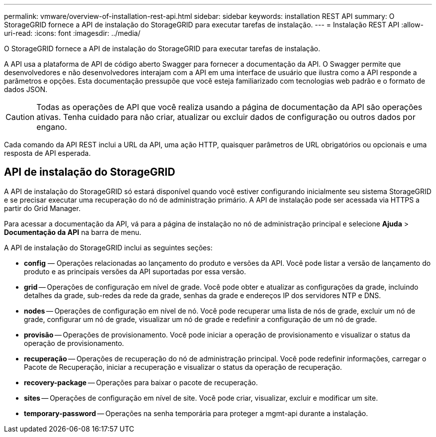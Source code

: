---
permalink: vmware/overview-of-installation-rest-api.html 
sidebar: sidebar 
keywords: installation REST API 
summary: O StorageGRID fornece a API de instalação do StorageGRID para executar tarefas de instalação. 
---
= Instalação REST API
:allow-uri-read: 
:icons: font
:imagesdir: ../media/


[role="lead"]
O StorageGRID fornece a API de instalação do StorageGRID para executar tarefas de instalação.

A API usa a plataforma de API de código aberto Swagger para fornecer a documentação da API.  O Swagger permite que desenvolvedores e não desenvolvedores interajam com a API em uma interface de usuário que ilustra como a API responde a parâmetros e opções.  Esta documentação pressupõe que você esteja familiarizado com tecnologias web padrão e o formato de dados JSON.


CAUTION: Todas as operações de API que você realiza usando a página de documentação da API são operações ativas.  Tenha cuidado para não criar, atualizar ou excluir dados de configuração ou outros dados por engano.

Cada comando da API REST inclui a URL da API, uma ação HTTP, quaisquer parâmetros de URL obrigatórios ou opcionais e uma resposta de API esperada.



== API de instalação do StorageGRID

A API de instalação do StorageGRID só estará disponível quando você estiver configurando inicialmente seu sistema StorageGRID e se precisar executar uma recuperação do nó de administração primário.  A API de instalação pode ser acessada via HTTPS a partir do Grid Manager.

Para acessar a documentação da API, vá para a página de instalação no nó de administração principal e selecione *Ajuda* > *Documentação da API* na barra de menu.

A API de instalação do StorageGRID inclui as seguintes seções:

* *config* — Operações relacionadas ao lançamento do produto e versões da API.  Você pode listar a versão de lançamento do produto e as principais versões da API suportadas por essa versão.
* *grid* -- Operações de configuração em nível de grade.  Você pode obter e atualizar as configurações da grade, incluindo detalhes da grade, sub-redes da rede da grade, senhas da grade e endereços IP dos servidores NTP e DNS.
* *nodes* -- Operações de configuração em nível de nó.  Você pode recuperar uma lista de nós de grade, excluir um nó de grade, configurar um nó de grade, visualizar um nó de grade e redefinir a configuração de um nó de grade.
* *provisão* -- Operações de provisionamento.  Você pode iniciar a operação de provisionamento e visualizar o status da operação de provisionamento.
* *recuperação* -- Operações de recuperação do nó de administração principal.  Você pode redefinir informações, carregar o Pacote de Recuperação, iniciar a recuperação e visualizar o status da operação de recuperação.
* *recovery-package* -- Operações para baixar o pacote de recuperação.
* *sites* -- Operações de configuração em nível de site.  Você pode criar, visualizar, excluir e modificar um site.
* *temporary-password* -- Operações na senha temporária para proteger a mgmt-api durante a instalação.

